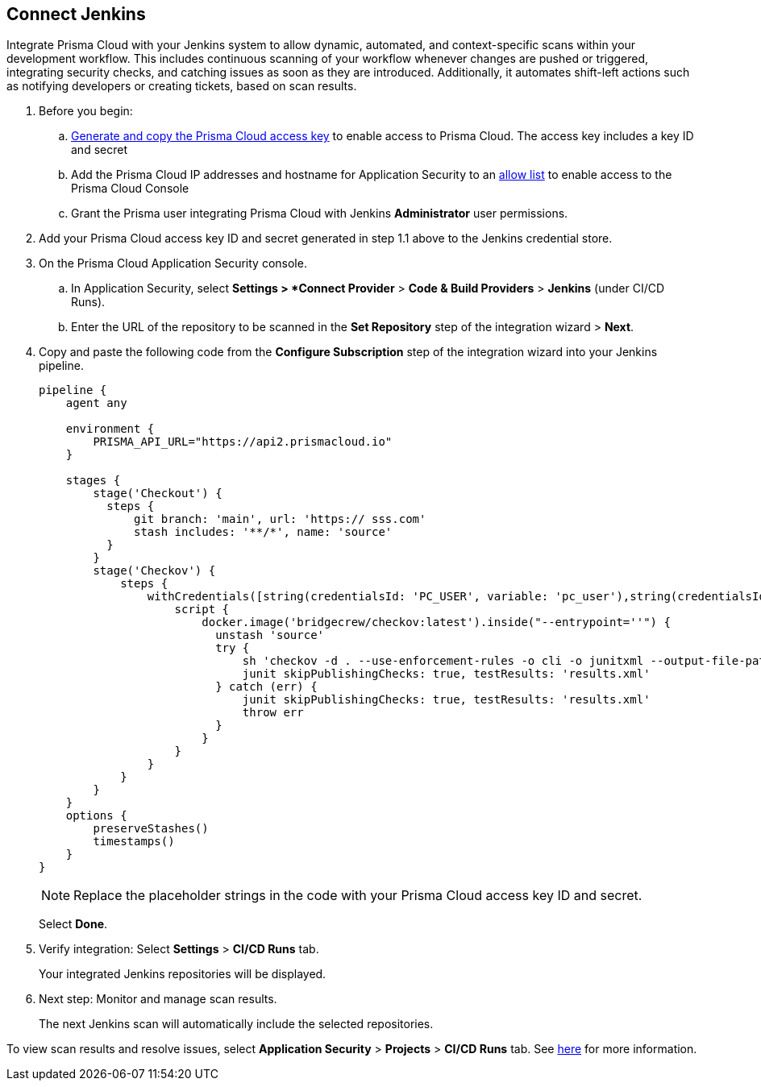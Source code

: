 :topic_type: task

[.task]
== Connect Jenkins 

Integrate Prisma Cloud with your Jenkins system to allow dynamic, automated, and context-specific scans within your development workflow. This includes continuous scanning of your workflow whenever changes are pushed or triggered, integrating security checks, and catching issues as soon as they are introduced. Additionally, it automates shift-left actions such as notifying developers or creating tickets, based on scan results.

[.procedure]

. Before you begin:
+
.. xref:../../../../administration/create-access-keys.adoc[Generate and copy the Prisma Cloud access key] to enable access to Prisma Cloud. The access key includes a key ID and secret

.. Add the Prisma Cloud IP addresses and hostname for Application Security to an xref:../../../../get-started/console-prerequisites.adoc[allow list] to enable access to the Prisma Cloud Console 

.. Grant the Prisma user integrating Prisma Cloud with Jenkins *Administrator* user permissions.

. Add your Prisma Cloud access key ID and secret generated in step 1.1 above to the Jenkins credential store.

. On the Prisma Cloud Application Security console.
.. In Application Security, select *Settings > *Connect Provider* > *Code & Build Providers* > *Jenkins* (under CI/CD Runs).
.. Enter the URL of the repository to be scanned in the *Set Repository* step of the integration wizard > *Next*.

. Copy and paste the following code from the *Configure Subscription* step of the integration wizard into your Jenkins pipeline.
+
[source.yml]
----
pipeline {
    agent any
    
    environment {
        PRISMA_API_URL="https://api2.prismacloud.io"
    }
    
    stages {
        stage('Checkout') {
          steps {
              git branch: 'main', url: 'https:// sss.com'
              stash includes: '**/*', name: 'source'
          }
        }
        stage('Checkov') {
            steps {
                withCredentials([string(credentialsId: 'PC_USER', variable: 'pc_user'),string(credentialsId: 'PC_PASSWORD', variable: 'pc_password')]) {
                    script {
                        docker.image('bridgecrew/checkov:latest').inside("--entrypoint=''") {
                          unstash 'source'
                          try {
                              sh 'checkov -d . --use-enforcement-rules -o cli -o junitxml --output-file-path console,results.xml --bc-api-key ${pc_user}::${pc_password} --repo-id  / sss.com --branch main'
                              junit skipPublishingChecks: true, testResults: 'results.xml'
                          } catch (err) {
                              junit skipPublishingChecks: true, testResults: 'results.xml'
                              throw err
                          }
                        }
                    }
                }
            }
        }
    }
    options {
        preserveStashes()
        timestamps()
    }
}
----
+
NOTE: Replace the placeholder strings in the code with your Prisma Cloud access key ID and secret.
+
Select *Done*.

. Verify integration: Select *Settings* > *CI/CD Runs* tab.
+
Your integrated Jenkins repositories will be displayed. 

. Next step: Monitor and manage scan results.
+
The next Jenkins scan will automatically include the selected repositories. 

To view scan results and resolve issues, select *Application Security* > *Projects* > *CI/CD Runs* tab. See xref:../../../risk-management/monitor-and-manage-code-build/monitor-code-build-issues.adoc[here] for more information.  

